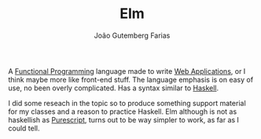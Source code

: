 #+TITLE: Elm
#+AUTHOR: João Gutemberg Farias
#+EMAIL: joao.gutemberg.farias@gmail.com
#+CREATED: [2021-07-18 Sun 17:46]
#+LAST_MODIFIED: [2021-07-18 Sun 17:53]
#+ROAM_TAGS: 

A [[file:functional_programming.org][Functional Programming]] language made to write [[file:web_applications.org][Web Applications]], or I think maybe more like front-end stuff. The language emphasis is on easy of use, no been overly complicated. Has a syntax similar to [[file:haskell.org][Haskell]].

I did some reseach in the topic so to produce something support material for my classes and a reason to practice Haskell. Elm although is not as haskellish as [[file:purescript.org][Purescript]], turns out to be way simpler to work, as far as I could tell.
